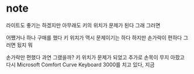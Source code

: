 * note

라이트도 좋기는 하겠지만 아무래도 키의 위치가 문제가 된다
그래 그러면

어쨌거나 하나 구매를 했다 
키 위치가 역시 문제이기는 하다 
하지만 손가락이 편하다 그러면 됬지 뭐 

손가락만 편했다 과연 그랬을까? 
키 위치가 문제가 되었고
추가로 손목이 무지 아팠고 
다시 Microsoft Comfort Curve Keyboard 3000를 치고 있다, 지금
